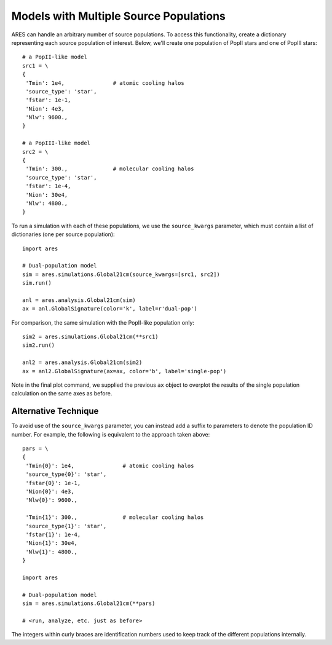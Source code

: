 Models with Multiple Source Populations
=========================================
ARES can handle an arbitrary number of source populations. To
access this functionality, create a dictionary representing each source
population of interest. Below, we'll create one population of PopII stars and
one of PopIII stars:

::  

    # a PopII-like model
    src1 = \
    {
     'Tmin': 1e4,               # atomic cooling halos
     'source_type': 'star',
     'fstar': 1e-1,
     'Nion': 4e3,
     'Nlw': 9600.,
    }

    # a PopIII-like model    
    src2 = \
    {
     'Tmin': 300.,              # molecular cooling halos
     'source_type': 'star',
     'fstar': 1e-4,
     'Nion': 30e4,
     'Nlw': 4800.,
    }
    
To run a simulation with each of these populations, we use the ``source_kwargs``
parameter, which must contain a list of dictionaries (one per source population):    

::

    import ares
        
    # Dual-population model
    sim = ares.simulations.Global21cm(source_kwargs=[src1, src2])
    sim.run()
    
    anl = ares.analysis.Global21cm(sim)
    ax = anl.GlobalSignature(color='k', label=r'dual-pop')

For comparison, the same simulation with the PopII-like population only:

::

    sim2 = ares.simulations.Global21cm(**src1)
    sim2.run()
    
    anl2 = ares.analysis.Global21cm(sim2)
    ax = anl2.GlobalSignature(ax=ax, color='b', label='single-pop')
    
Note in the final plot command, we supplied the previous ``ax`` object to overplot
the results of the single population calculation on the same axes as before.

Alternative Technique
----------------------
To avoid use of the ``source_kwargs`` parameter, you can instead add a 
suffix to parameters to denote the population ID number. For example, 
the following is equivalent to the approach taken above:

::

    pars = \
    {
     'Tmin{0}': 1e4,               # atomic cooling halos
     'source_type{0}': 'star',
     'fstar{0}': 1e-1,
     'Nion{0}': 4e3,
     'Nlw{0}': 9600.,
     
     'Tmin{1}': 300.,              # molecular cooling halos
     'source_type{1}': 'star',
     'fstar{1}': 1e-4,
     'Nion{1}': 30e4,
     'Nlw{1}': 4800.,
    }
    
    import ares
        
    # Dual-population model
    sim = ares.simulations.Global21cm(**pars)
    
    # <run, analyze, etc. just as before>

The integers within curly braces are identification numbers used to keep 
track of the different populations internally.



    